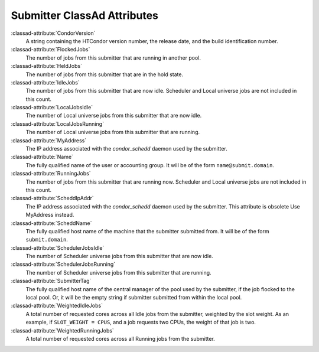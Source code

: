 Submitter ClassAd Attributes
============================

:classad-attribute:`CondorVersion`
    A string containing the HTCondor version number, the release date,
    and the build identification number.

:classad-attribute:`FlockedJobs`
    The number of jobs from this submitter that are running in another
    pool.

:classad-attribute:`HeldJobs`
    The number of jobs from this submitter that are in the hold state.

:classad-attribute:`IdleJobs`
    The number of jobs from this submitter that are now idle. Scheduler
    and Local universe jobs are not included in this count.

:classad-attribute:`LocalJobsIdle`
    The number of Local universe jobs from this submitter that are now
    idle.

:classad-attribute:`LocalJobsRunning`
    The number of Local universe jobs from this submitter that are
    running. 
    
:classad-attribute:`MyAddress`
    The IP address associated with the *condor_schedd* daemon used by
    the submitter.
    
:classad-attribute:`Name`
    The fully qualified name of the user or accounting group. It will be
    of the form ``name@submit.domain``.

:classad-attribute:`RunningJobs`
    The number of jobs from this submitter that are running now.
    Scheduler and Local universe jobs are not included in this count.

:classad-attribute:`ScheddIpAddr`
    The IP address associated with the *condor_schedd* daemon used by
    the submitter. This attribute is obsolete Use MyAddress instead.

:classad-attribute:`ScheddName`
    The fully qualified host name of the machine that the submitter
    submitted from. It will be of the form ``submit.domain``.

:classad-attribute:`SchedulerJobsIdle`
    The number of Scheduler universe jobs from this submitter that are
    now idle.

:classad-attribute:`SchedulerJobsRunning`
    The number of Scheduler universe jobs from this submitter that are
    running.

:classad-attribute:`SubmitterTag`
    The fully qualified host name of the central manager of the pool
    used by the submitter, if the job flocked to the local pool. Or, it
    will be the empty string if submitter submitted from within the
    local pool.

:classad-attribute:`WeightedIdleJobs`
    A total number of requested cores across all Idle jobs from the
    submitter, weighted by the slot weight. As an example, if
    ``SLOT_WEIGHT = CPUS``, and a job requests two CPUs, the weight of
    that job is two.

:classad-attribute:`WeightedRunningJobs`
    A total number of requested cores across all Running jobs from the
    submitter.
